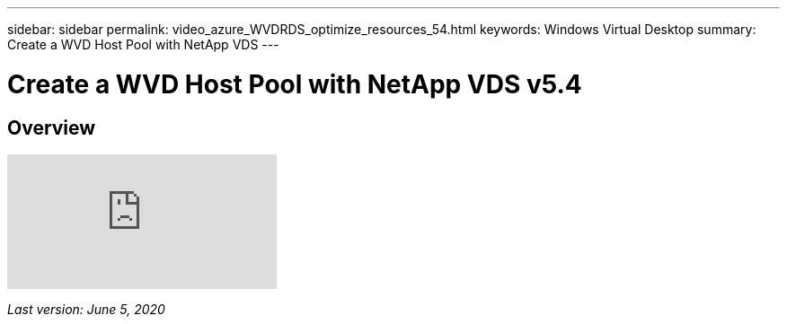 ---
sidebar: sidebar
permalink: video_azure_WVDRDS_optimize_resources_54.html
keywords: Windows Virtual Desktop
summary: Create a WVD Host Pool with NetApp VDS
---

= Create a WVD Host Pool with NetApp VDS v5.4
:hardbreaks:
:nofooter:
:icons: font
:linkattrs:
:imagesdir: ./media/

[.lead]
== Overview

video::IABgjxLCWkI[youtube]

_Last version: June 5, 2020_
